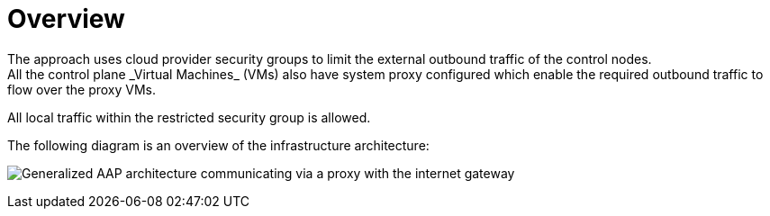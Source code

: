 [id="con-overview-egress-proxy"]

= Overview
The approach uses cloud provider security groups to limit the external outbound traffic of the control nodes. 
All the control plane _Virtual Machines_ (VMs) also have system proxy configured which enable the required outbound traffic to flow over the proxy VMs.

All local traffic within the restricted security group is allowed.

The following diagram is an overview of the infrastructure architecture:

image:proxy_architecture.png[Generalized AAP architecture communicating via a proxy with the internet gateway]
